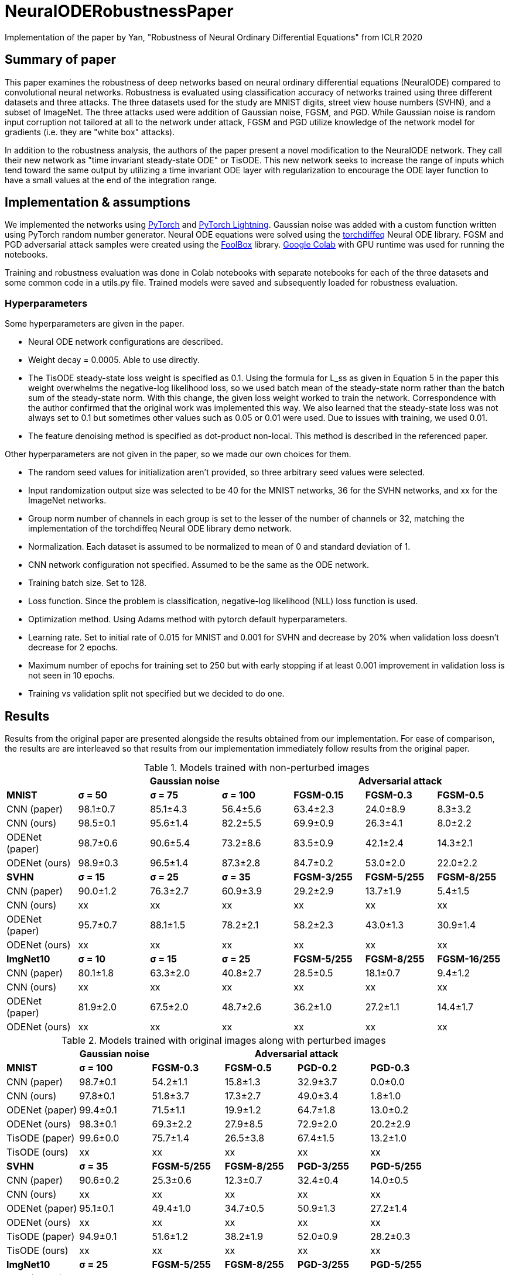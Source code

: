 = NeuralODERobustnessPaper
Implementation of the paper by Yan, "Robustness of Neural Ordinary Differential Equations" from ICLR 2020

== Summary of paper

This paper examines the robustness of deep networks based on neural ordinary differential equations (NeuralODE) compared to convolutional neural networks. Robustness is evaluated using classification accuracy of networks trained using three different datasets and three attacks. The three datasets used for the study are MNIST digits, street view house numbers (SVHN), and a subset of ImageNet. The three attacks used were addition of Gaussian noise, FGSM, and PGD. While Gaussian noise is random input corruption not tailored at all to the network under attack, FGSM and PGD utilize knowledge of the network model for gradients (i.e. they are "white box" attacks).

In addition to the robustness analysis, the authors of the paper present a novel modification to the NeuralODE network. They call their new network as "time invariant steady-state ODE" or TisODE. This new network seeks to increase the range of inputs which tend toward the same output by utilizing a time invariant ODE layer with regularization to encourage the ODE layer function to have a small values at the end of the integration range.

== Implementation & assumptions

We implemented the networks using https://pytorch.org/[PyTorch] and https://www.pytorchlightning.ai/[PyTorch Lightning]. Gaussian noise was added with a custom function written using PyTorch random number generator. Neural ODE equations were solved using the https://github.com/rtqichen/torchdiffeq[torchdiffeq] Neural ODE library. FGSM and PGD adversarial attack samples were created using the https://github.com/bethgelab/foolbox[FoolBox] library. https://colab.research.google.com/[Google Colab] with GPU runtime was used for running the notebooks.

Training and robustness evaluation was done in Colab notebooks with separate notebooks for each of the three datasets and some common code in a utils.py file. Trained models were saved and subsequently loaded for robustness evaluation.

=== Hyperparameters

Some hyperparameters are given in the paper.

- Neural ODE network configurations are described.
- Weight decay = 0.0005. Able to use directly.
- The TisODE steady-state loss weight is specified as 0.1. Using the formula for L_ss as given in Equation 5 in the paper this weight overwhelms the negative-log likelihood loss, so we used batch mean of the steady-state norm rather than the batch sum of the steady-state norm. With this change, the given loss weight worked to train the network. Correspondence with the author confirmed that the original work was implemented this way. We also learned that the steady-state loss was not always set to 0.1 but sometimes other values such as 0.05 or 0.01 were used. Due to issues with training, we used 0.01.
- The feature denoising method is specified as dot-product non-local. This method is described in the referenced paper.

Other hyperparameters are not given in the paper, so we made our own choices for them.

- The random seed values for initialization aren't provided, so three arbitrary seed values were selected.
- Input randomization output size was selected to be 40 for the MNIST networks, 36 for the SVHN networks, and xx for the ImageNet networks.
- Group norm number of channels in each group is set to the lesser of the number of channels or 32, matching the implementation of the torchdiffeq Neural ODE library demo network.
- Normalization. Each dataset is assumed to be normalized to mean of 0 and standard deviation of 1.
- CNN network configuration not specified. Assumed to be the same as the ODE network.
- Training batch size. Set to 128.
- Loss function. Since the problem is classification, negative-log likelihood (NLL) loss function is used.
- Optimization method. Using Adams method with pytorch default hyperparameters.
- Learning rate. Set to initial rate of 0.015 for MNIST and 0.001 for SVHN and decrease by 20% when validation loss doesn't decrease for 2 epochs.
- Maximum number of epochs for training set to 250 but with early stopping if at least 0.001 improvement in validation loss is not seen in 10 epochs.
- Training vs validation split not specified but we decided to do one.

== Results

Results from the original paper are presented alongside the results obtained from our implementation. For ease of comparison, the results are are interleaved so that results from our implementation immediately follow results from the original paper.

.Models trained with non-perturbed images
|===
|      3+| Gaussian noise     3+| Adversarial attack

|*MNIST*       | *σ = 50* | *σ = 75* | *σ = 100* | *FGSM-0.15* | *FGSM-0.3* | *FGSM-0.5*
|CNN (paper) | 98.1±0.7 | 85.1±4.3 | 56.4±5.6 | 63.4±2.3 | 24.0±8.9 | 8.3±3.2
|CNN (ours)  | 98.5±0.1 | 95.6±1.4 | 82.2±5.5 | 69.9±0.9 | 26.3±4.1 | 8.0±2.2
|ODENet (paper) | 98.7±0.6 | 90.6±5.4 | 73.2±8.6 | 83.5±0.9 | 42.1±2.4 | 14.3±2.1
|ODENet (ours)  | 98.9±0.3 | 96.5±1.4 | 87.3±2.8 | 84.7±0.2 | 53.0±2.0 | 22.0±2.2
|*SVHN*       | *σ = 15* | *σ = 25* | *σ = 35* | *FGSM-3/255* | *FGSM-5/255* | *FGSM-8/255*
|CNN (paper) | 90.0±1.2 | 76.3±2.7 | 60.9±3.9 | 29.2±2.9 | 13.7±1.9 | 5.4±1.5
|CNN (ours)  | xx | xx | xx | xx | xx | xx
|ODENet (paper) | 95.7±0.7 | 88.1±1.5 | 78.2±2.1 | 58.2±2.3 | 43.0±1.3 | 30.9±1.4
|ODENet (ours)  | xx | xx | xx | xx | xx | xx
|*ImgNet10*       | *σ = 10* | *σ = 15* | *σ = 25* | *FGSM-5/255* | *FGSM-8/255* | *FGSM-16/255*
|CNN (paper) | 80.1±1.8 | 63.3±2.0 | 40.8±2.7 | 28.5±0.5 | 18.1±0.7 | 9.4±1.2
|CNN (ours)  | xx | xx | xx | xx | xx | xx
|ODENet (paper) | 81.9±2.0 | 67.5±2.0 | 48.7±2.6 | 36.2±1.0 | 27.2±1.1 | 14.4±1.7
|ODENet (ours)  | xx | xx | xx | xx | xx | xx
|===

.Models trained with original images along with perturbed images
|===
|      | Gaussian noise     4+| Adversarial attack

|*MNIST*       | *σ = 100* | *FGSM-0.3* | *FGSM-0.5* | *PGD-0.2* | *PGD-0.3*
|CNN (paper) | 98.7±0.1 | 54.2±1.1 | 15.8±1.3 | 32.9±3.7 | 0.0±0.0
|CNN (ours)  | 97.8±0.1 | 51.8±3.7 | 17.3±2.7 | 49.0±3.4 | 1.8±1.0
|ODENet (paper) | 99.4±0.1 | 71.5±1.1 | 19.9±1.2 | 64.7±1.8 | 13.0±0.2
|ODENet (ours)  | 98.3±0.1 | 69.3±2.2 | 27.9±8.5 | 72.9±2.0 | 20.2±2.9
|TisODE (paper) | 99.6±0.0 | 75.7±1.4 | 26.5±3.8 | 67.4±1.5 | 13.2±1.0
|TisODE (ours)  | xx | xx | xx | xx | xx
|*SVHN*       | *σ = 35* | *FGSM-5/255* | *FGSM-8/255* | *PGD-3/255* | *PGD-5/255*
|CNN (paper) | 90.6±0.2 | 25.3±0.6 | 12.3±0.7 | 32.4±0.4 | 14.0±0.5
|CNN (ours)  | xx | xx | xx | xx | xx
|ODENet (paper) | 95.1±0.1 | 49.4±1.0 | 34.7±0.5 | 50.9±1.3 | 27.2±1.4
|ODENet (ours)  | xx | xx | xx | xx | xx
|TisODE (paper) | 94.9±0.1 | 51.6±1.2 | 38.2±1.9 | 52.0±0.9 | 28.2±0.3
|TisODE (ours)  | xx | xx | xx | xx | xx
|*ImgNet10*       | *σ = 25* | *FGSM-5/255* | *FGSM-8/255* | *PGD-3/255* | *PGD-5/255*
|CNN (paper) | 92.6±0.6 | 40.9±1.8 | 26.7±1.7 | 28.6±1.5 | 11.2±1.2
|CNN (ours)  | xx | xx | xx | xx | xx
|ODENet (paper) | 92.6±0.5 | 42.0±0.4 | 29.0±1.0 | 29.8±0.4 | 12.3±0.6
|ODENet (ours)  | xx | xx | xx | xx | xx
|TisODE (paper) | 92.8±0.4 | 44.3±0.7 | 31.4±1.1 | 31.1±1.2 | 14.5±1.1
|TisODE (ours)  | xx | xx | xx | xx | xx
|===


.Models with drop-in robustness improvement techniques
|===
|      | Gaussian noise     4+| Adversarial attack

|*MNIST*       | *σ = 100* | *FGSM-0.3* | *FGSM-0.5* | *PGD-0.2* | *PGD-0.3*
|CNN (paper) | 98.7±0.1 | 54.2±1.1 | 15.8±1.3 | 32.9±3.7 | 0.0±0.0
|CNN (ours)  | 97.8±0.1 | 51.8±3.7 | 17.3±2.7 | 49.0±3.4 | 1.8±1.0
|CNN-FDn (paper) | 99.0±0.1 | 74.0±4.1 | 32.6±5.3 | 58.9±4.0 | 8.2±2.6
|CNN-FDn (ours)  | 97.7±0.2 | 52.5±1.2 | 16.4±4.9 | 53.2±2.0 | 3.3±0.8
|TisODE-FDn (paper) | 99.4±0.0 | 80.6±2.3 | 40.4±5.7 | 72.6±2.4 | 28.2±3.6
|TisODE-FDn (ours)  | xx | xx | xx | xx | xx
|CNN-IRd (paper) | 95.3±0.9 | 78.1±2.2 | 36.7±2.1 | 79.6±1.9 | 55.5±2.9
|CNN-IRd (ours)  | 92.4±0.5 | 29.7±3.9 | 8.7±1.5 | 39.6±6.3 | 1.8±1.7
|TisODE-IRd (paper) | 97.6±0.1 | 86.8±2.3 | 49.1±0.2 | 88.8±0.9 | 66.0±0.9
|TisODE-IRd (ours)  | xx | xx | xx | xx | xx
|*SVHN*       | *σ = 35* | *FGSM-5/255* | *FGSM-8/255* | *PGD-3/255* | *PGD-5/255*
|CNN (paper) | 90.6±0.2 | 25.3±0.6 | 12.3±0.7 | 32.4±0.4 | 14.0±0.5
|CNN (ours)  | xx | xx | xx | xx | xx
|CNN-FDn (paper) | 92.4±0.1 | 43.8±1.4 | 31.5±3.0 | 40.0±2.6 | 19.6±3.4
|CNN-FDn (ours)  | xx | xx | xx | xx | xx
|TisODE-FDn (paper) | 95.2±0.1 | 57.8±1.7 | 48.2±2.0 | 53.4±2.9 | 32.3±1.0
|TisODE-FDn (ours)  | xx | xx | xx | xx | xx
|CNN-IRd (paper) | 84.9±1.2 | 65.8±0.4 | 54.7±1.2 | 74.0±0.5 | 64.5±0.8
|CNN-IRd (ours)  | xx | xx | xx | xx | xx
|TisODE-IRd (paper) | 91.7±0.5 | 74.4±1.2 | 61.9±1.8 | 81.6±0.8 | 71.0±0.5
|TisODE-IRd (ours)  | xx | xx | xx | xx | xx
|===
